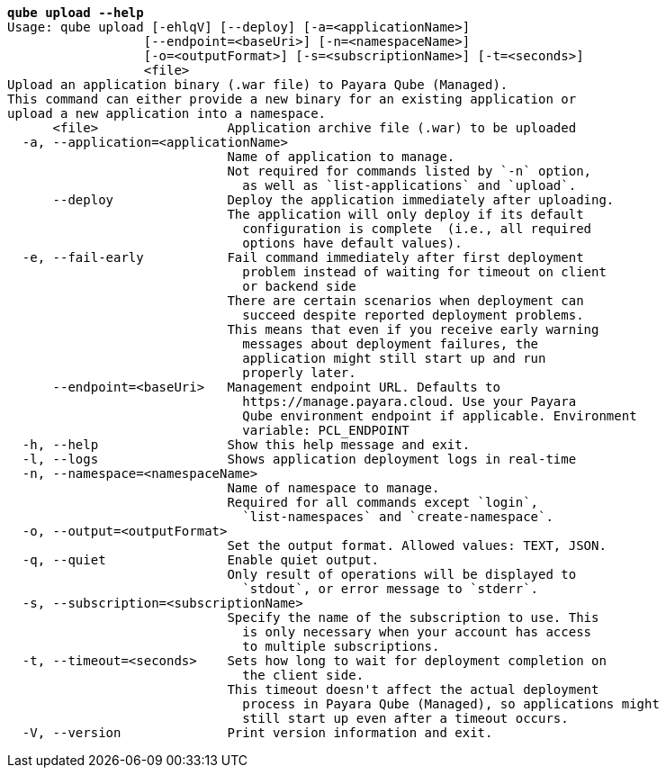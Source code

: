 [listing,subs="+macros,+quotes"]
----
*qube upload --help*
Usage: qube upload [-ehlqV] [--deploy] [-a=<applicationName>]
                  [--endpoint=<baseUri>] [-n=<namespaceName>]
                  [-o=<outputFormat>] [-s=<subscriptionName>] [-t=<seconds>]
                  <file>
Upload an application binary (.war file) to Payara Qube (Managed).
This command can either provide a new binary for an existing application or
upload a new application into a namespace.
      <file>                 Application archive file (.war) to be uploaded
  -a, --application=<applicationName>
                             Name of application to manage.
                             Not required for commands listed by +++`+++-n+++`+++ option,
                               as well as +++`+++list-applications+++`+++ and +++`+++upload+++`+++.
      --deploy               Deploy the application immediately after uploading.
                             The application will only deploy if its default
                               configuration is complete  (i.e., all required
                               options have default values).
  -e, --fail-early           Fail command immediately after first deployment
                               problem instead of waiting for timeout on client
                               or backend side
                             There are certain scenarios when deployment can
                               succeed despite reported deployment problems.
                             This means that even if you receive early warning
                               messages about deployment failures, the
                               application might still start up and run
                               properly later.
      --endpoint=<baseUri>   Management endpoint URL. Defaults to 
                               +++https:+++//manage.payara.cloud. Use your Payara 
                               Qube environment endpoint if applicable. Environment
                               variable: PCL+++_+++ENDPOINT
  -h, --help                 Show this help message and exit.
  -l, --logs                 Shows application deployment logs in real-time
  -n, --namespace=<namespaceName>
                             Name of namespace to manage.
                             Required for all commands except +++`+++login+++`+++,
                               +++`+++list-namespaces+++`+++ and +++`+++create-namespace+++`+++.
  -o, --output=<outputFormat>
                             Set the output format. Allowed values: TEXT, JSON.
  -q, --quiet                Enable quiet output.
                             Only result of operations will be displayed to
                               +++`+++stdout+++`+++, or error message to +++`+++stderr+++`+++.
  -s, --subscription=<subscriptionName>
                             Specify the name of the subscription to use. This
                               is only necessary when your account has access
                               to multiple subscriptions.
  -t, --timeout=<seconds>    Sets how long to wait for deployment completion on
                               the client side.
                             This timeout doesn't affect the actual deployment
                               process in Payara Qube (Managed), so applications might
                               still start up even after a timeout occurs.
  -V, --version              Print version information and exit.

----
